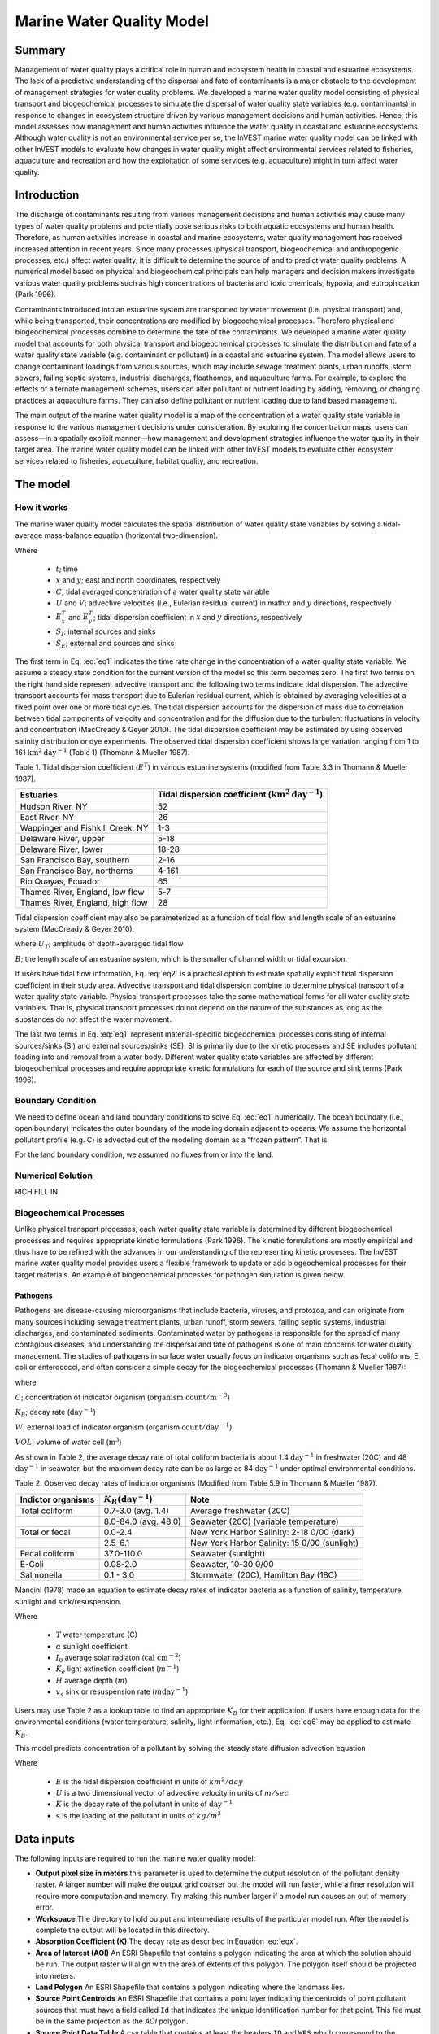 .. _marine-water-quality:

**************************
Marine Water Quality Model
**************************

Summary
=======

Management of water quality plays a critical role in human and ecosystem health in coastal and estuarine ecosystems. The lack of a predictive understanding of the dispersal and fate of contaminants is a major obstacle to the development of management strategies for water quality problems. We developed a marine water quality model consisting of physical transport and biogeochemical processes to simulate the dispersal of water quality state variables (e.g. contaminants) in response to changes in ecosystem structure driven by various management decisions and human activities. Hence, this model assesses how management and human activities influence the water quality in coastal and estuarine ecosystems. Although water quality is not an environmental service per se, the InVEST marine water quality model can be linked with other InVEST models to evaluate how changes in water quality might affect environmental services related to fisheries, aquaculture and recreation and how the exploitation of some services (e.g. aquaculture) might in turn affect water quality.


Introduction
============

The discharge of contaminants resulting from various management decisions and human activities may cause many types of water quality problems and potentially pose serious risks to both aquatic ecosystems and human health. Therefore, as human activities increase in coastal and marine ecosystems, water quality management has received increased attention in recent years. Since many processes (physical transport, biogeochemical and anthropogenic processes, etc.) affect water quality, it is difficult to determine the source of and to predict water quality problems. A numerical model based on physical and biogeochemical principals can help managers and decision makers investigate various water quality problems such as high concentrations of bacteria and toxic chemicals, hypoxia, and eutrophication (Park 1996). 

Contaminants introduced into an estuarine system are transported by water movement (i.e. physical transport) and, while being transported, their concentrations are modified by biogeochemical processes. Therefore physical and biogeochemical processes combine to determine the fate of the contaminants. We developed a marine water quality model that accounts for both physical transport and biogeochemical processes to simulate the distribution and fate of a water quality state variable (e.g. contaminant or pollutant) in a coastal and estuarine system. The model allows users to change contaminant loadings from various sources, which may include sewage treatment plants, urban runoffs, storm sewers, failing septic systems, industrial discharges, floathomes, and aquaculture farms. For example, to explore the effects of alternate management schemes, users can alter pollutant or nutrient loading by adding, removing, or changing practices at aquaculture farms. They can also define pollutant or nutrient loading due to land based management. 

The main output of the marine water quality model is a map of the concentration of a water quality state variable in response to the various management decisions under consideration. By exploring the concentration maps, users can assess—in a spatially explicit manner—how management and development strategies influence the water quality in their target area. The marine water quality model can be linked with other InVEST models to evaluate other ecosystem services related to fisheries, aquaculture, habitat quality, and recreation.




The model
=========

How it works
------------

The marine water quality model calculates the spatial distribution of water quality state variables by solving a tidal-average mass-balance equation (horizontal two-dimension).

.. math:: \frac{\partial C}{\partial t} = - \frac{\partial (UC)}{\partial x}-\frac{\partial (VC)}{\partial y}+\frac{\partial D^T_x}{\partial x}\frac{\partial C}{\partial x} + \frac{\partial E^t_y}{\partial y}\frac{\partial C}{\partial y}+S_I+S_E
   :label: eq1

Where

 * :math:`t`; time 
 * :math:`x` and :math:`y`; east and north coordinates, respectively 
 * :math:`C`; tidal averaged concentration of a water quality state variable
 * :math:`U` and :math:`V`; advective velocities (i.e., Eulerian residual current) in math:`x` and :math:`y` directions, respectively
 * :math:`E^T_x` and :math:`E^T_y`; tidal dispersion coefficient in :math:`x` and :math:`y` directions, respectively
 * :math:`S_I`; internal sources and sinks 
 * :math:`S_E`; external and sources and sinks 

The first term in Eq. :eq:`eq1` indicates the time rate change in the concentration of a water quality state variable. We assume a steady state condition for the current version of the model so this term becomes zero. The first two terms on the right hand side represent advective transport and the following two terms indicate tidal dispersion. The advective transport accounts for mass transport due to Eulerian residual current, which is obtained by averaging velocities at a fixed point over one or more tidal cycles. The tidal dispersion accounts for the dispersion of mass due to correlation between tidal components of velocity and concentration and for the diffusion due to the turbulent fluctuations in velocity and concentration (MacCready & Geyer 2010). The tidal dispersion coefficient may be estimated by using observed salinity distribution or dye experiments. The observed tidal dispersion coefficient shows large variation ranging from 1 to 161 :math:`\mathrm{km}^2\mathrm{day}^{-1}` (Table 1) (Thomann & Mueller 1987).

Table 1. Tidal dispersion coefficient (:math:`E^T`) in various estuarine systems (modified from Table 3.3 in Thomann & Mueller 1987).

+----------------------------------+----------------------------------------------------------------------+
| Estuaries                        | Tidal dispersion coefficient (:math:`\mathrm{km}^2\mathrm{day}^{-1}`)|
+==================================+======================================================================+
| Hudson River, NY                 | 52                                                                   |
+----------------------------------+----------------------------------------------------------------------+
| East River, NY                   | 26                                                                   |
+----------------------------------+----------------------------------------------------------------------+
| Wappinger and Fishkill Creek, NY | 1-3                                                                  |
+----------------------------------+----------------------------------------------------------------------+
| Delaware River, upper            | 5-18                                                                 |
+----------------------------------+----------------------------------------------------------------------+
| Delaware River, lower            | 18-28                                                                |
+----------------------------------+----------------------------------------------------------------------+
| San Francisco Bay, southern      | 2-16                                                                 |
+----------------------------------+----------------------------------------------------------------------+
| San Francisco Bay, northerns     | 4-161                                                                |
+----------------------------------+----------------------------------------------------------------------+
| Rio Quayas, Ecuador              | 65                                                                   |
+----------------------------------+----------------------------------------------------------------------+
| Thames River, England, low flow  | 5-7                                                                  |
+----------------------------------+----------------------------------------------------------------------+
| Thames River, England, high flow | 28                                                                   |
+----------------------------------+----------------------------------------------------------------------+

Tidal dispersion coefficient may also be parameterized as a function of tidal flow and length
scale of an estuarine system (MacCready & Geyer 2010).

.. math::  E^T = 0.035 U_T B
   :label: eq2

where
:math:`U_T`; amplitude of depth-averaged tidal flow

:math:`B`; the length scale of an estuarine system, which is the smaller of channel width or tidal
excursion.

If users have tidal flow information, Eq. :eq:`eq2` is a practical option to estimate spatially explicit tidal dispersion coefficient in their study area. Advective transport and tidal dispersion combine to determine physical transport of a water quality state variable. Physical transport processes take the same mathematical forms for all water quality state variables. That is, physical transport processes do not depend on the nature of the substances as long as the substances do not affect the water movement.

The last two terms in Eq. :eq:`eq1` represent material-specific biogeochemical processes consisting of internal sources/sinks (SI) and external sources/sinks (SE). SI is primarily due to the kinetic processes and SE includes pollutant loading into and removal from a water body. Different water quality state variables are affected by different biogeochemical processes and require appropriate kinetic formulations for each of the source and sink terms (Park 1996).

Boundary Condition
------------------

We need to define ocean and land boundary conditions to solve Eq. :eq:`eq1` numerically. The ocean boundary (i.e., open boundary) indicates the outer boundary of the modeling domain adjacent to oceans. We assume the horizontal pollutant profile (e.g. C) is advected out of the modeling domain as a “frozen pattern”. That is

.. math::  SOME MATH HERE!!!
   :label: eq3

.. math::  SOME MATH HERE!!!
   :label: eq4

For the land boundary condition, we assumed no fluxes from or into the land.

Numerical Solution
------------------

RICH FILL IN

Biogeochemical Processes
------------------------

Unlike physical transport processes, each water quality state variable is determined by different biogeochemical processes and requires appropriate kinetic formulations (Park 1996). The kinetic formulations are mostly empirical and thus have to be refined with the advances in our understanding of the representing kinetic processes. The InVEST marine water quality model provides users a flexible framework to update or add biogeochemical processes for their target materials. An example of biogeochemical processes for pathogen simulation is given below.

Pathogens
^^^^^^^^^

Pathogens are disease-causing microorganisms that include bacteria, viruses, and protozoa, and can originate from many sources including sewage treatment plants, urban runoff, storm sewers, failing septic systems, industrial discharges, and contaminated sediments. Contaminated water by pathogens is responsible for the spread of many contagious diseases, and understanding the dispersal and fate of pathogens is one of main concerns for water quality management. The studies of pathogens in surface water usually focus on indicator organisms such as fecal coliforms, E. coli or enterococci, and often consider a simple decay for the biogeochemical processes (Thomann & Mueller 1987):

.. math:: S_l+S_E = K_B C + \frac{W}{VOL}
   :label: eq5

where

:math:`C`; concentration of indicator organism (:math:`\mathrm{organism\ count}/\mathrm{m}^{-3}`)

:math:`K_B`; decay rate (:math:`\mathrm{day}^{-1}`)

:math:`W`; external load of indicator organism (organism :math:`\mathrm{count/day}^{-1}`)

:math:`VOL`; volume of water cell (:math:`\mathrm{m}^3`)

As shown in Table 2, the average decay rate of total coliform bacteria is about 1.4 :math:`\mathrm{day}^{-1}` in freshwater (20C) and 48 :math:`\mathrm{day}^{-1}` in seawater, but the maximum decay rate can be as large as 84 :math:`\mathrm{day}^{-1}` under optimal environmental conditions.

Table 2. Observed decay rates of indicator organisms (Modified from Table 5.9 in Thomann &
Mueller 1987).

+--------------------+---------------------------------+----------------------------------------------+
| Indictor organisms | :math:`K_B (\mathrm{day}^{-1}`) | Note                                         |
+====================+=================================+==============================================+
| Total coliform     | 0.7-3.0 (avg. 1.4)              | Average freshwater (20C)                     |
+--------------------+---------------------------------+----------------------------------------------+
|                    | 8.0-84.0 (avg. 48.0)            | Seawater (20C) (variable temperature)        |
+--------------------+---------------------------------+----------------------------------------------+
| Total or fecal     | 0.0-2.4                         | New York Harbor Salinity: 2-18 0/00 (dark)   |
+--------------------+---------------------------------+----------------------------------------------+
|                    | 2.5-6.1                         | New York Harbor Salinity: 15 0/00 (sunlight) |
+--------------------+---------------------------------+----------------------------------------------+
| Fecal coliform     | 37.0-110.0                      | Seawater (sunlight)                          |
+--------------------+---------------------------------+----------------------------------------------+
| E-Coli             | 0.08-2.0                        | Seawater, 10-30 0/00                         |
+--------------------+---------------------------------+----------------------------------------------+
| Salmonella         | 0.1 - 3.0                       | Stormwater (20C), Hamilton Bay (18C)         |
+--------------------+---------------------------------+----------------------------------------------+


Mancini (1978) made an equation to estimate decay rates of indicator bacteria as a function of salinity, temperature, sunlight and sink/resuspension.  

.. math:: K_B = [0.8 + 0.006(\% \mathrm{\ sea\ water})] 1.07^{(T-20)} + \frac{\alpha I_0}{K_e H} [1 - exp(-K_e H)]\pm \frac{v_s}{H}
   :label: eq6

Where

 * :math:`T` water temperature (C)
 * :math:`\alpha` sunlight coefficient
 * :math:`I_0` average solar radiaton (:math:`\mathrm{cal\ cm}^{-2}`)
 * :math:`K_e` light extinction coefficient (:math:`m^{-1}`)
 * :math:`H` average depth (:math:`m`)
 * :math:`v_s` sink or resuspension rate (:math:`m \mathrm{day}^{-1}`)

Users may use Table 2 as a lookup table to find an appropriate :math:`K_B` for their application. If users have enough data for the environmental conditions (water temperature, salinity, light information, etc.), Eq. :eq:`eq6` may be applied to estimate :math:`K_B`. 


This model predicts concentration of a pollutant by solving the steady state diffusion advection equation

.. math::   \nabla\cdot \mathbf{E}\nabla s - \mathbf{U} \nabla s - Ks = 0
   :label: eqx

Where 

 * :math:`E` is the tidal dispersion coefficient in units of :math:`km^2/day`
 * :math:`U` is a two dimensional vector of advective velocity in units of :math:`m/sec`
 * :math:`K` is the decay rate of the pollutant in units of :math:`\mathrm{day}^{-1}`
 * :math:`s` is the loading of the pollutant in units of
   :math:`kg/m^3`

Data inputs
===========

The following inputs are required to run the marine water quality model:

* **Output pixel size in meters** this parameter is used to determine the output resolution of the pollutant density raster.  A larger number will make the output grid coarser but the model will run faster, while a finer resolution will require more computation and memory.  Try making this number larger if a model run causes an out of memory error.

* **Workspace** The directory to hold output and intermediate results of the particular model run.  After the model is complete the output will be located in this directory.

* **Absorption Coefficient (K)** The decay rate as described in Equation :eq:`eqx`.

* **Area of Interest (AOI)** An ESRI Shapefile that contains a polygon indicating the area at which the solution should be run.  The output raster will align with the area of extents of this polygon.  The polygon itself should be projected into meters.

* **Land Polygon** An ESRI Shapefile that contains a polygon indicating where the landmass lies.

* **Source Point Centroids** An ESRI Shapefile that contains a point layer indicating the centroids of point pollutant sources that must have a field called ``Id`` that indicates the unique identification number for that point.  This file must be in the same projection as the *AOI* polygon.

* **Source Point Data Table** A csv table that contains at least the headers ``ID`` and ``WPS`` which correspond to the identification number in the *Source Point Centroids* shapefile and the amount of loading of pollutant that point source in terms of kilograms per day.

* **Tidal Diffusion Constants** An ESRI Shapefile that contains a point layer with a field named ``kh_km2_day`` indicating the tidal dispersion coefficient at that point as referenced in Equation :eq:`eqx`.  This file must be in the same projection as the *AOI* polygon.

* **Advection Vectors (UV as point data)** An ESRI Shapefile that contains a point layer with two fields named `U_m_sec_` and `V_m_sec_` which correspond to the *u* and *v* components of the 2D advective velocity vector *U* as referenced in Equation :eq:`eqx`.  This file must be in the same projection as the *AOI* polygon.


Outputs
=======

All the outputs below are relative to the workspace path specified in the input of the model.

* ``intermediate/in_water.tif`` a raster indicating the land and water points that's used in the calculation of the domain to discritize Equation :eq:`eqx`.

* ``intermediate/tide_e.tif`` a raster with the interpolated values of the *Tidal Diffusion Constants* shapefile that are used to determine the E values for each discritized grid cell.

* ``intermediate/adv_u.tif`` and ``intermediate/adv_v.tif`` a raster with the interpolated values of the *Advection Vectors (UV as point data)* shapefile that are used to determine the *u* and *v* components respectively.

* ``output/concentration.tif`` the output raster indicating the concentration of the pollutant in terms of :math:`\mathrm{kg/m^3}`.

..  LocalWords:  InVEST advection nabla cdot mathbf eq advective mathrm AOI csv
..  LocalWords:  ESRI Shapefile WPS shapefile kh
